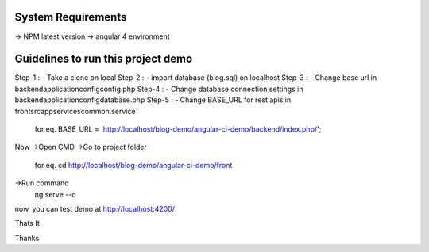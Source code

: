 System Requirements
===================
-> NPM latest version
-> angular 4 environment

Guidelines to run this project demo
===================================
Step-1 : - Take a clone on local
Step-2 : - import database (blog.sql) on localhost
Step-3 : - Change base url in backend\application\config\config.php
Step-4 : - Change database connection settings in backend\application\config\database.php
Step-5 : - Change BASE_URL for rest apis in \front\src\app\services\common.service
	for eq.    BASE_URL = 'http://localhost/blog-demo/angular-ci-demo/backend/index.php/';
	
Now 
->Open CMD
->Go to project folder	
	for eq. cd http://localhost/blog-demo/angular-ci-demo/front
->Run command
	ng serve --o

now, you can test demo at http://localhost:4200/	
	
Thats It

Thanks
